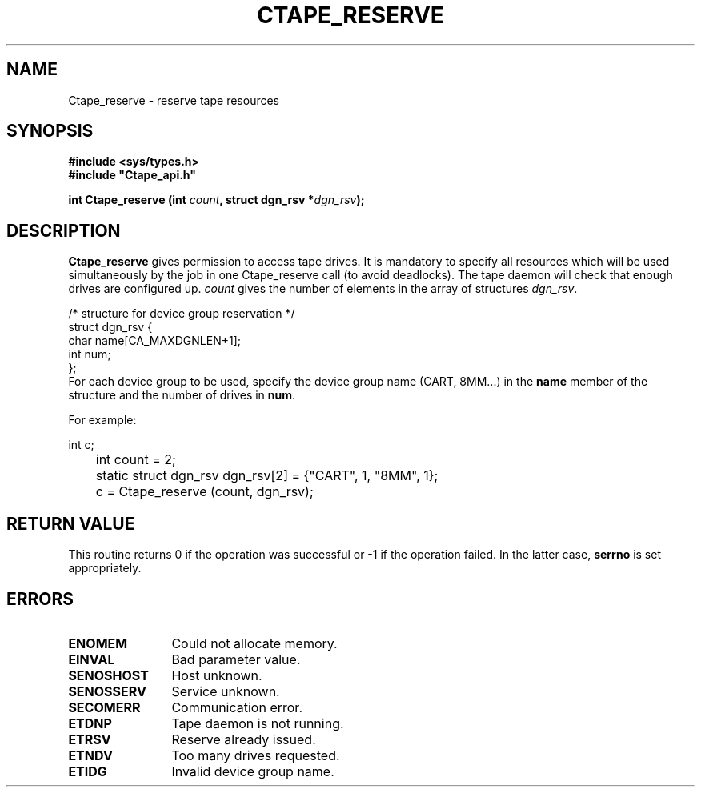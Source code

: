 .\" @(#)$RCSfile: Ctape_reserve.man,v $ $Revision: 1.3 $ $Date: 1999/09/11 06:04:46 $ CERN IT-PDP/DM Jean-Philippe Baud
.\" Copyright (C) 1990-1999 by CERN/IT/PDP/DM
.\" All rights reserved
.\"
.TH CTAPE_RESERVE l "$Date: 1999/09/11 06:04:46 $"
.SH NAME
Ctape_reserve \- reserve tape resources
.SH SYNOPSIS
.B #include <sys/types.h>
.br
\fB#include "Ctape_api.h"\fR
.sp
.BI "int Ctape_reserve (int " count ,
.BI "struct dgn_rsv *" dgn_rsv );
.SH DESCRIPTION
.B Ctape_reserve
gives permission to access tape drives.
It is mandatory to specify all resources which will be used
simultaneously by the job in one Ctape_reserve call (to avoid deadlocks).
The tape daemon will check that enough drives are configured up.
.I count
gives the number of elements in the array of structures
.IR dgn_rsv .
.PP
.nf
.cs R 18
/* structure for device group reservation */
struct dgn_rsv {
        char    name[CA_MAXDGNLEN+1];
        int     num;
};
.cs R
.fi
For each device group to be used, specify the device group name (CART, 8MM...)
in the
.B name
member of the structure and the number of drives in
.BR num .

     For example:

.nf
	int c;
	int count = 2;
	static struct dgn_rsv dgn_rsv[2] = {"CART", 1, "8MM", 1};
	c = Ctape_reserve (count, dgn_rsv);
.fi

.SH RETURN VALUE
This routine returns 0 if the operation was successful or -1 if the operation
failed. In the latter case,
.B serrno
is set appropriately.
.SH ERRORS
.TP 1.2i
.B ENOMEM
Could not allocate memory.
.TP
.B EINVAL
Bad parameter value.
.TP
.B SENOSHOST
Host unknown.
.TP
.B SENOSSERV
Service unknown.
.TP
.B SECOMERR
Communication error.
.TP
.B ETDNP
Tape daemon is not running.
.TP
.B ETRSV
Reserve already issued.
.TP
.B ETNDV
Too many drives requested.
.TP
.B ETIDG
Invalid device group name.
